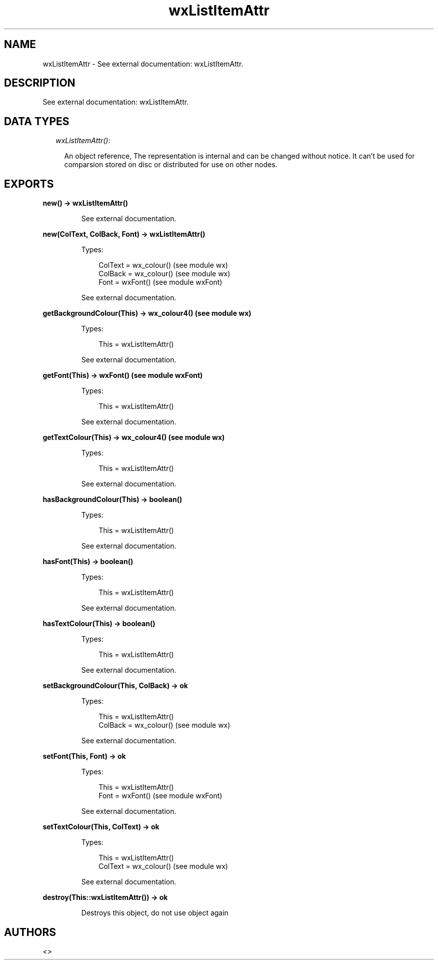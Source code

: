.TH wxListItemAttr 3 "wx 1.1.2" "" "Erlang Module Definition"
.SH NAME
wxListItemAttr \- See external documentation: wxListItemAttr.
.SH DESCRIPTION
.LP
See external documentation: wxListItemAttr\&.
.SH "DATA TYPES"

.RS 2
.TP 2
.B
\fIwxListItemAttr()\fR\&:

.RS 2
.LP
An object reference, The representation is internal and can be changed without notice\&. It can\&'t be used for comparsion stored on disc or distributed for use on other nodes\&.
.RE
.RE
.SH EXPORTS
.LP
.B
new() -> wxListItemAttr()
.br
.RS
.LP
See external documentation\&.
.RE
.LP
.B
new(ColText, ColBack, Font) -> wxListItemAttr()
.br
.RS
.LP
Types:

.RS 3
ColText = wx_colour() (see module wx)
.br
ColBack = wx_colour() (see module wx)
.br
Font = wxFont() (see module wxFont)
.br
.RE
.RE
.RS
.LP
See external documentation\&.
.RE
.LP
.B
getBackgroundColour(This) -> wx_colour4() (see module wx)
.br
.RS
.LP
Types:

.RS 3
This = wxListItemAttr()
.br
.RE
.RE
.RS
.LP
See external documentation\&.
.RE
.LP
.B
getFont(This) -> wxFont() (see module wxFont)
.br
.RS
.LP
Types:

.RS 3
This = wxListItemAttr()
.br
.RE
.RE
.RS
.LP
See external documentation\&.
.RE
.LP
.B
getTextColour(This) -> wx_colour4() (see module wx)
.br
.RS
.LP
Types:

.RS 3
This = wxListItemAttr()
.br
.RE
.RE
.RS
.LP
See external documentation\&.
.RE
.LP
.B
hasBackgroundColour(This) -> boolean()
.br
.RS
.LP
Types:

.RS 3
This = wxListItemAttr()
.br
.RE
.RE
.RS
.LP
See external documentation\&.
.RE
.LP
.B
hasFont(This) -> boolean()
.br
.RS
.LP
Types:

.RS 3
This = wxListItemAttr()
.br
.RE
.RE
.RS
.LP
See external documentation\&.
.RE
.LP
.B
hasTextColour(This) -> boolean()
.br
.RS
.LP
Types:

.RS 3
This = wxListItemAttr()
.br
.RE
.RE
.RS
.LP
See external documentation\&.
.RE
.LP
.B
setBackgroundColour(This, ColBack) -> ok
.br
.RS
.LP
Types:

.RS 3
This = wxListItemAttr()
.br
ColBack = wx_colour() (see module wx)
.br
.RE
.RE
.RS
.LP
See external documentation\&.
.RE
.LP
.B
setFont(This, Font) -> ok
.br
.RS
.LP
Types:

.RS 3
This = wxListItemAttr()
.br
Font = wxFont() (see module wxFont)
.br
.RE
.RE
.RS
.LP
See external documentation\&.
.RE
.LP
.B
setTextColour(This, ColText) -> ok
.br
.RS
.LP
Types:

.RS 3
This = wxListItemAttr()
.br
ColText = wx_colour() (see module wx)
.br
.RE
.RE
.RS
.LP
See external documentation\&.
.RE
.LP
.B
destroy(This::wxListItemAttr()) -> ok
.br
.RS
.LP
Destroys this object, do not use object again
.RE
.SH AUTHORS
.LP

.I
<>